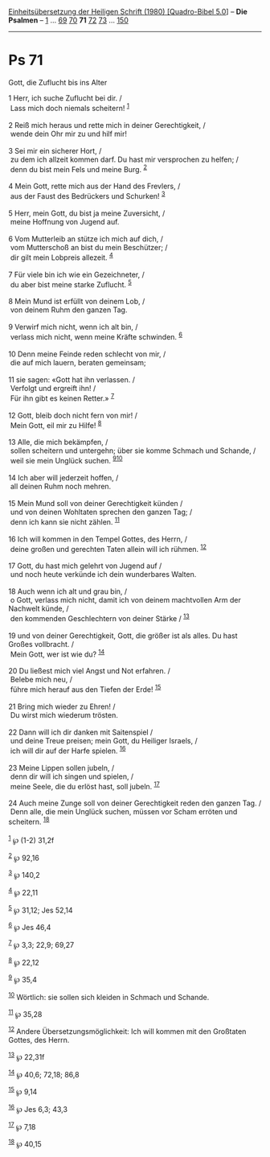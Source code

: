 :PROPERTIES:
:ID:       bcdcfd9c-a296-4f6f-bf43-143f35d3ba06
:END:
<<navbar>>
[[../index.html][Einheitsübersetzung der Heiligen Schrift (1980)
[Quadro-Bibel 5.0]]] -- *Die Psalmen* -- [[file:Ps_1.html][1]] ...
[[file:Ps_69.html][69]] [[file:Ps_70.html][70]] *71*
[[file:Ps_72.html][72]] [[file:Ps_73.html][73]] ...
[[file:Ps_150.html][150]]

--------------

* Ps 71
  :PROPERTIES:
  :CUSTOM_ID: ps-71
  :END:

<<verses>>

<<v1>>
**** Gott, die Zuflucht bis ins Alter
     :PROPERTIES:
     :CUSTOM_ID: gott-die-zuflucht-bis-ins-alter
     :END:
1 Herr, ich suche Zuflucht bei dir. /\\
 Lass mich doch niemals scheitern! ^{[[#fn1][1]]}\\
\\

<<v2>>
2 Reiß mich heraus und rette mich in deiner Gerechtigkeit, /\\
 wende dein Ohr mir zu und hilf mir!\\
\\

<<v3>>
3 Sei mir ein sicherer Hort, /\\
 zu dem ich allzeit kommen darf. Du hast mir versprochen zu helfen; /\\
 denn du bist mein Fels und meine Burg. ^{[[#fn2][2]]}\\
\\

<<v4>>
4 Mein Gott, rette mich aus der Hand des Frevlers, /\\
 aus der Faust des Bedrückers und Schurken! ^{[[#fn3][3]]}\\
\\

<<v5>>
5 Herr, mein Gott, du bist ja meine Zuversicht, /\\
 meine Hoffnung von Jugend auf.\\
\\

<<v6>>
6 Vom Mutterleib an stütze ich mich auf dich, /\\
 vom Mutterschoß an bist du mein Beschützer; /\\
 dir gilt mein Lobpreis allezeit. ^{[[#fn4][4]]}\\
\\

<<v7>>
7 Für viele bin ich wie ein Gezeichneter, /\\
 du aber bist meine starke Zuflucht. ^{[[#fn5][5]]}\\
\\

<<v8>>
8 Mein Mund ist erfüllt von deinem Lob, /\\
 von deinem Ruhm den ganzen Tag.\\
\\

<<v9>>
9 Verwirf mich nicht, wenn ich alt bin, /\\
 verlass mich nicht, wenn meine Kräfte schwinden. ^{[[#fn6][6]]}\\
\\

<<v10>>
10 Denn meine Feinde reden schlecht von mir, /\\
 die auf mich lauern, beraten gemeinsam;\\
\\

<<v11>>
11 sie sagen: «Gott hat ihn verlassen. /\\
 Verfolgt und ergreift ihn! /\\
 Für ihn gibt es keinen Retter.» ^{[[#fn7][7]]}\\
\\

<<v12>>
12 Gott, bleib doch nicht fern von mir! /\\
 Mein Gott, eil mir zu Hilfe! ^{[[#fn8][8]]}\\
\\

<<v13>>
13 Alle, die mich bekämpfen, /\\
 sollen scheitern und untergehn; über sie komme Schmach und Schande, /\\
 weil sie mein Unglück suchen. ^{[[#fn9][9]][[#fn10][10]]}\\
\\

<<v14>>
14 Ich aber will jederzeit hoffen, /\\
 all deinen Ruhm noch mehren.\\
\\

<<v15>>
15 Mein Mund soll von deiner Gerechtigkeit künden /\\
 und von deinen Wohltaten sprechen den ganzen Tag; /\\
 denn ich kann sie nicht zählen. ^{[[#fn11][11]]}\\
\\

<<v16>>
16 Ich will kommen in den Tempel Gottes, des Herrn, /\\
 deine großen und gerechten Taten allein will ich rühmen.
^{[[#fn12][12]]}\\
\\

<<v17>>
17 Gott, du hast mich gelehrt von Jugend auf /\\
 und noch heute verkünde ich dein wunderbares Walten.\\
\\

<<v18>>
18 Auch wenn ich alt und grau bin, /\\
 o Gott, verlass mich nicht, damit ich von deinem machtvollen Arm der
Nachwelt künde, /\\
 den kommenden Geschlechtern von deiner Stärke / ^{[[#fn13][13]]}\\
\\

<<v19>>
19 und von deiner Gerechtigkeit, Gott, die größer ist als alles. Du hast
Großes vollbracht. /\\
 Mein Gott, wer ist wie du? ^{[[#fn14][14]]}\\
\\

<<v20>>
20 Du ließest mich viel Angst und Not erfahren. /\\
 Belebe mich neu, /\\
 führe mich herauf aus den Tiefen der Erde! ^{[[#fn15][15]]}\\
\\

<<v21>>
21 Bring mich wieder zu Ehren! /\\
 Du wirst mich wiederum trösten.\\
\\

<<v22>>
22 Dann will ich dir danken mit Saitenspiel /\\
 und deine Treue preisen; mein Gott, du Heiliger Israels, /\\
 ich will dir auf der Harfe spielen. ^{[[#fn16][16]]}\\
\\

<<v23>>
23 Meine Lippen sollen jubeln, /\\
 denn dir will ich singen und spielen, /\\
 meine Seele, die du erlöst hast, soll jubeln. ^{[[#fn17][17]]}\\
\\

<<v24>>
24 Auch meine Zunge soll von deiner Gerechtigkeit reden den ganzen Tag.
/\\
 Denn alle, die mein Unglück suchen, müssen vor Scham erröten und
scheitern. ^{[[#fn18][18]]}\\
\\

^{[[#fnm1][1]]} ℘ (1-2) 31,2f

^{[[#fnm2][2]]} ℘ 92,16

^{[[#fnm3][3]]} ℘ 140,2

^{[[#fnm4][4]]} ℘ 22,11

^{[[#fnm5][5]]} ℘ 31,12; Jes 52,14

^{[[#fnm6][6]]} ℘ Jes 46,4

^{[[#fnm7][7]]} ℘ 3,3; 22,9; 69,27

^{[[#fnm8][8]]} ℘ 22,12

^{[[#fnm9][9]]} ℘ 35,4

^{[[#fnm10][10]]} Wörtlich: sie sollen sich kleiden in Schmach und
Schande.

^{[[#fnm11][11]]} ℘ 35,28

^{[[#fnm12][12]]} Andere Übersetzungsmöglichkeit: Ich will kommen mit
den Großtaten Gottes, des Herrn.

^{[[#fnm13][13]]} ℘ 22,31f

^{[[#fnm14][14]]} ℘ 40,6; 72,18; 86,8

^{[[#fnm15][15]]} ℘ 9,14

^{[[#fnm16][16]]} ℘ Jes 6,3; 43,3

^{[[#fnm17][17]]} ℘ 7,18

^{[[#fnm18][18]]} ℘ 40,15
